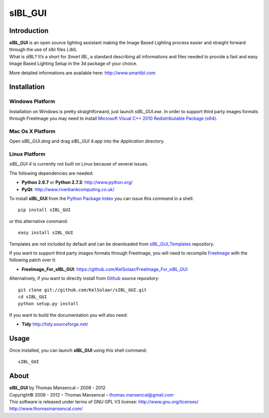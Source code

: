sIBL_GUI
========

..  image:: https://secure.travis-ci.org/KelSolaar/sIBL_GUI.png?branch=master

Introduction
------------

| **sIBL_GUI** is an open source lighting assistant making the Image Based Lighting process easier and straight forward through the use of sIbl files (*.Ibl*).
| What is sIBL? It’s a short for *Smart IBL*, a standard describing all informations and files needed to provide a fast and easy Image Based Lighting Setup in the 3d package of your choice.

More detailed informations are available here: http://www.smartibl.com

..  image:: http://kelsolaar.hdrlabs.com/sIBL_GUI/Support/Documentation/Help/resources/pictures/sIBL_GUI_SetsCentricLayout.jpg

Installation
------------

Windows Platform
^^^^^^^^^^^^^^^^

Installation on Windows is pretty straightforward, just launch *sIBL_GUI.exe*.
In order to support third party images formats through FreeImage you may need to install
`Microsoft Visual C++ 2010 Redistributable Package (x64) <http://download.microsoft.com/download/A/8/0/A80747C3-41BD-45DF-B505-E9710D2744E0/vcredist_x64.exe>`_.

Mac Os X Platform
^^^^^^^^^^^^^^^^^

Open *sIBL_GUI.dmg* and drag *sIBL_GUI 4.app* into the *Application* directory.


Linux Platform
^^^^^^^^^^^^^^

| *sIBL_GUI 4* is currently not built on Linux because of several issues.

The following dependencies are needed:

-  **Python 2.6.7** or **Python 2.7.3**: http://www.python.org/
-  **PyQt**: http://www.riverbankcomputing.co.uk/

To install **sIBL_GUI** from the `Python Package Index <http://pypi.python.org/pypi/sIBL_GUI>`_ you can issue this command in a shell::

      pip install sIBL_GUI

or this alternative command::

      easy install sIBL_GUI

Templates are not included by default and can be downloaded from `sIBL_GUI_Templates <https://github.com/KelSolaar/sIBL_GUI_Templates>`_ repository.

If you want to support third party images formats through FreeImage, you will need to recompile `FreeImage <https://github.com/KelSolaar/FreeImage>`_ with the following patch over it:

- **FreeImage_For_sIBL_GUI**: https://github.com/KelSolaar/FreeImage_For_sIBL_GUI

Alternatively, if you want to directly install from `Github <http://github.com/KelSolaar/sIBL_GUI>`_ source repository::

      git clone git://github.com/KelSolaar/sIBL_GUI.git
      cd sIBL_GUI
      python setup.py install

If you want to build the documentation you will also need:

-  **Tidy** http://tidy.sourceforge.net/

Usage
-----

Once installed, you can launch **sIBL_GUI** using this shell command::

      sIBL_GUI

About
-----

| **sIBL_GUI** by Thomas Mansencal – 2008 - 2012
| Copyright© 2008 - 2012 – Thomas Mansencal – `thomas.mansencal@gmail.com <mailto:thomas.mansencal@gmail.com>`_
| This software is released under terms of GNU GPL V3 license: http://www.gnu.org/licenses/
| `http://www.thomasmansencal.com/ <http://www.thomasmansencal.com/>`_